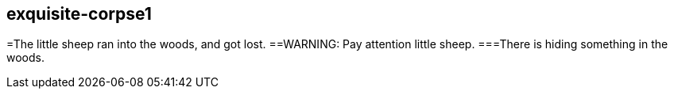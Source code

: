 exquisite-corpse1
------------------
=The little sheep ran into the woods, and got lost.
==WARNING: Pay attention little sheep.
===There is hiding something in the woods. 
